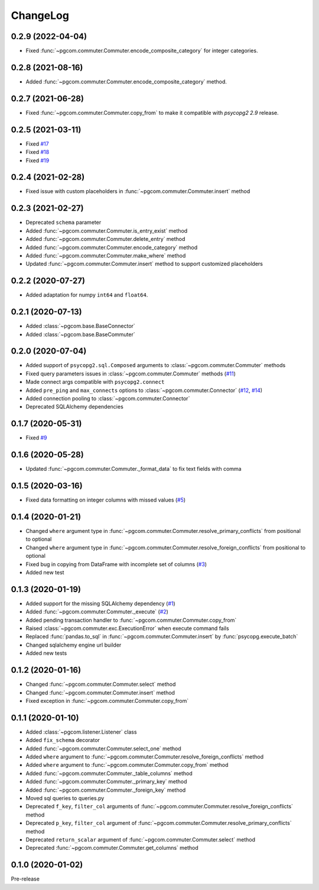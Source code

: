 ChangeLog
=========

0.2.9 (2022-04-04)
------------------

- Fixed :func:`~pgcom.commuter.Commuter.encode_composite_category` for integer categories.

0.2.8 (2021-08-16)
------------------

- Added :func:`~pgcom.commuter.Commuter.encode_composite_category` method.

0.2.7 (2021-06-28)
------------------

- Fixed :func:`~pgcom.commuter.Commuter.copy_from` to make it compatible with `psycopg2 2.9` release.

0.2.5 (2021-03-11)
------------------

- Fixed `#17 <https://github.com/viktorsapozhok/pgcom/issues/17>`_
- Fixed `#18 <https://github.com/viktorsapozhok/pgcom/issues/18>`_
- Fixed `#19 <https://github.com/viktorsapozhok/pgcom/issues/19>`_

0.2.4 (2021-02-28)
------------------

- Fixed issue with custom placeholders in :func:`~pgcom.commuter.Commuter.insert` method

0.2.3 (2021-02-27)
------------------

- Deprecated ``schema`` parameter
- Added :func:`~pgcom.commuter.Commuter.is_entry_exist` method
- Added :func:`~pgcom.commuter.Commuter.delete_entry` method
- Added :func:`~pgcom.commuter.Commuter.encode_category` method
- Added :func:`~pgcom.commuter.Commuter.make_where` method
- Updated :func:`~pgcom.commuter.Commuter.insert` method to support customized placeholders

0.2.2 (2020-07-27)
------------------

- Added adaptation for numpy ``int64`` and ``float64``.

0.2.1 (2020-07-13)
------------------

- Added :class:`~pgcom.base.BaseConnector`
- Added :class:`~pgcom.base.BaseCommuter`

0.2.0 (2020-07-04)
------------------

- Added support of ``psycopg2.sql.Composed`` arguments to :class:`~pgcom.commuter.Commuter` methods
- Fixed query parameters issues in :class:`~pgcom.commuter.Commuter` methods (`#11 <https://github.com/viktorsapozhok/pgcom/issues/11>`__)
- Made connect args compatible with ``psycopg2.connect``
- Added ``pre_ping`` and ``max_connects`` options to :class:`~pgcom.commuter.Connector` (`#12 <https://github.com/viktorsapozhok/pgcom/issues/12>`__, `#14 <https://github.com/viktorsapozhok/pgcom/issues/14>`__)
- Added connection pooling to :class:`~pgcom.commuter.Connector`
- Deprecated SQLAlchemy dependencies

0.1.7 (2020-05-31)
------------------

- Fixed `#9 <https://github.com/viktorsapozhok/pgcom/issues/9>`_

0.1.6 (2020-05-28)
------------------

- Updated :func:`~pgcom.commuter.Commuter._format_data` to fix text fields with comma

0.1.5 (2020-03-16)
------------------

- Fixed data formatting on integer columns with missed values (`#5 <https://github.com/viktorsapozhok/pgcom/issues/5>`_)

0.1.4 (2020-01-21)
------------------

- Changed ``where`` argument type in :func:`~pgcom.commuter.Commuter.resolve_primary_conflicts` from positional to optional
- Changed ``where`` argument type in :func:`~pgcom.commuter.Commuter.resolve_foreign_conflicts` from positional to optional
- Fixed bug in copying from DataFrame with incomplete set of columns (`#3 <https://github.com/viktorsapozhok/pgcom/issues/3>`_)
- Added new test

0.1.3 (2020-01-19)
------------------

- Added support for the missing SQLAlchemy dependency (`#1 <https://github.com/viktorsapozhok/pgcom/issues/1>`_)
- Added :func:`~pgcom.commuter.Commuter._execute` (`#2 <https://github.com/viktorsapozhok/pgcom/issues/2>`_)
- Added pending transaction handler to :func:`~pgcom.commuter.Commuter.copy_from`
- Raised :class:`~pgcom.commuter.exc.ExecutionError` when execute command fails
- Replaced :func:`pandas.to_sql` in :func:`~pgcom.commuter.Commuter.insert` by :func:`psycopg.execute_batch`
- Changed sqlalchemy engine url builder
- Added new tests

0.1.2 (2020-01-16)
------------------
- Changed :func:`~pgcom.commuter.Commuter.select` method
- Changed :func:`~pgcom.commuter.Commuter.insert` method
- Fixed exception in :func:`~pgcom.commuter.Commuter.copy_from`

0.1.1 (2020-01-10)
------------------

- Added :class:`~pgcom.listener.Listener` class
- Added ``fix_schema`` decorator
- Added :func:`~pgcom.commuter.Commuter.select_one` method
- Added ``where`` argument to :func:`~pgcom.commuter.Commuter.resolve_foreign_conflicts` method
- Added ``where`` argument to :func:`~pgcom.commuter.Commuter.copy_from` method
- Added :func:`~pgcom.commuter.Commuter._table_columns` method
- Added :func:`~pgcom.commuter.Commuter._primary_key` method
- Added :func:`~pgcom.commuter.Commuter._foreign_key` method
- Moved sql queries to queries.py
- Deprecated ``f_key``, ``filter_col`` arguments of :func:`~pgcom.commuter.Commuter.resolve_foreign_conflicts` method
- Deprecated ``p_key``, ``filter_col`` argument of :func:`~pgcom.commuter.Commuter.resolve_primary_conflicts` method
- Deprecated ``return_scalar`` argument of :func:`~pgcom.commuter.Commuter.select` method
- Deprecated :func:`~pgcom.commuter.Commuter.get_columns` method

0.1.0 (2020-01-02)
------------------

Pre-release